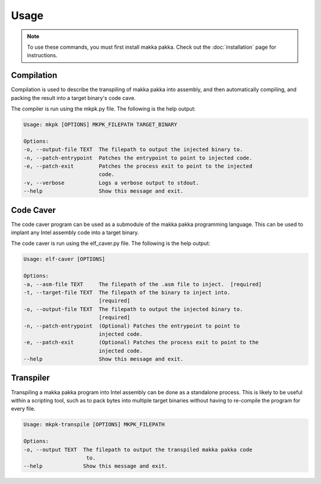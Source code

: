=========
**Usage**
=========

.. note::
    To use these commands, you must first install makka pakka. Check out the
    :doc:`installation` page for instructions.

Compilation
-----------
Compilation is used to describe the transpiling of makka pakka into assembly,
and then automatically compiling, and packing the result into a target binary's
code cave.

The compiler is run using the mkpk.py file. The following is the help output:

.. code-block::

    Usage: mkpk [OPTIONS] MKPK_FILEPATH TARGET_BINARY

    Options:
    -o, --output-file TEXT  The filepath to output the injected binary to.
    -n, --patch-entrypoint  Patches the entrypoint to point to injected code.
    -e, --patch-exit        Patches the process exit to point to the injected
                            code.
    -v, --verbose           Logs a verbose output to stdout.
    --help                  Show this message and exit.

Code Caver
----------
The code caver program can be used as a submodule of the makka pakka
programming language. This can be used to implant any Intel assembly code into
a target binary.

The code caver is run using the elf_caver.py file. The following is the help
output:

.. code-block::

    Usage: elf-caver [OPTIONS]

    Options:
    -a, --asm-file TEXT     The filepath of the .asm file to inject.  [required]
    -t, --target-file TEXT  The filepath of the binary to inject into.
                            [required]
    -o, --output-file TEXT  The filepath to output the injected binary to.
                            [required]
    -n, --patch-entrypoint  (Optional) Patches the entrypoint to point to
                            injected code.
    -e, --patch-exit        (Optional) Patches the process exit to point to the
                            injected code.
    --help                  Show this message and exit.

Transpiler
----------
Transpiling a makka pakka program into Intel assembly can be done as a
standalone process. This is likely to be useful within a scripting tool,
such as to pack bytes into multiple target binaries without having to
re-compile the program for every file.

.. code-block::

    Usage: mkpk-transpile [OPTIONS] MKPK_FILEPATH

    Options:
    -o, --output TEXT  The filepath to output the transpiled makka pakka code
                        to.
    --help             Show this message and exit.

.. seealso::
    - :doc:`installation`
    - :doc:`examples`
    - :doc:`language_spec`
